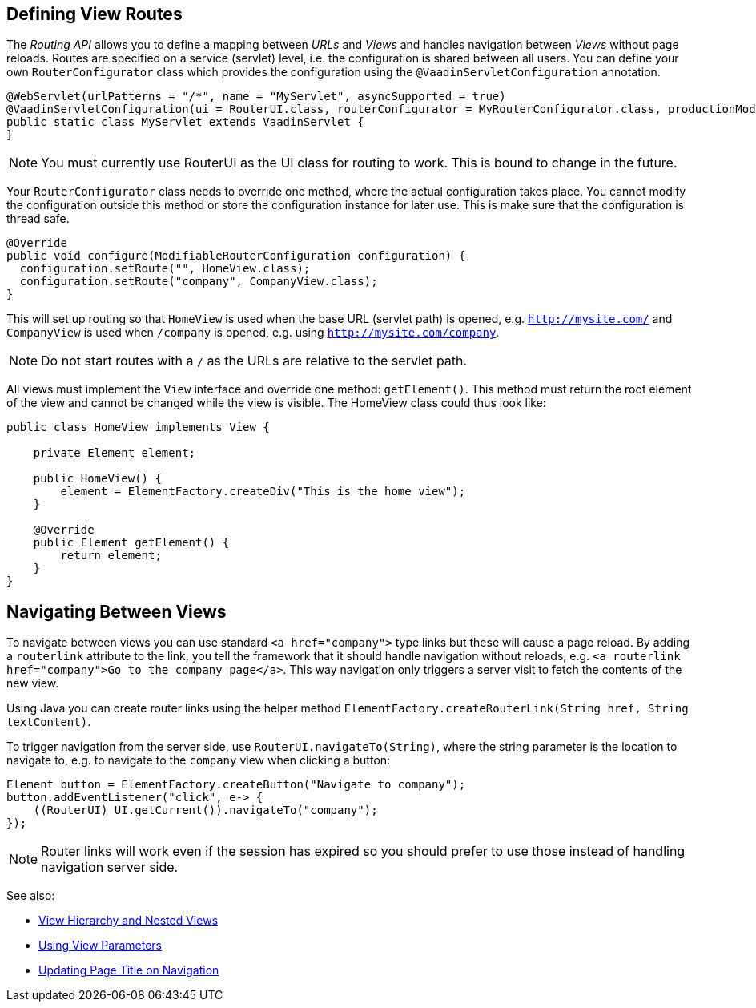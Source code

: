 ifdef::env-github[:outfilesuffix: .asciidoc]

== Defining View Routes
The _Routing API_ allows you to define a mapping between _URLs_ and _Views_ and handles navigation between _Views_ without page reloads. Routes are specified on a service (servlet) level, i.e. the configuration is shared between all users. You can define your own `RouterConfigurator` class which provides the configuration using the `@VaadinServletConfiguration` annotation.

[source,java]
----
@WebServlet(urlPatterns = "/*", name = "MyServlet", asyncSupported = true)
@VaadinServletConfiguration(ui = RouterUI.class, routerConfigurator = MyRouterConfigurator.class, productionMode = false)
public static class MyServlet extends VaadinServlet {
}
----

[NOTE]
You must currently use RouterUI as the UI class for routing to work. This is bound to change in the future.

Your `RouterConfigurator` class needs to override one method, where the actual configuration takes place. You cannot modify the configuration outside this method or store the configuration instance for later use. This is make sure that the configuration is thread safe.

[source,java]
----
@Override
public void configure(ModifiableRouterConfiguration configuration) {
  configuration.setRoute("", HomeView.class);
  configuration.setRoute("company", CompanyView.class);
}
----

This will set up routing so that `HomeView` is used when the base URL (servlet path) is opened, e.g. `http://mysite.com/` and  `CompanyView` is used when `/company` is opened, e.g. using `http://mysite.com/company`.

[NOTE]
Do not start routes with a `/` as the URLs are relative to the servlet path.

All views must implement the `View` interface and override one method: `getElement()`. This method must return the root element of the view and cannot be changed while the view is visible. The HomeView class could thus look like:
[source,java]
----
public class HomeView implements View {

    private Element element;

    public HomeView() {
        element = ElementFactory.createDiv("This is the home view");
    }

    @Override
    public Element getElement() {
        return element;
    }
}
----

== Navigating Between Views

To navigate between views you can use standard `<a href="company">` type links but these will cause a page reload. By adding a `routerlink` attribute to the link, you tell the framework that it should handle navigation without reloads, e.g. `<a routerlink href="company">Go to the company page</a>`. This way navigation only triggers a server visit to fetch the contents of the new view.

Using Java you can create router links using the helper method `ElementFactory.createRouterLink(String href, String textContent)`.

To trigger navigation from the server side, use `RouterUI.navigateTo(String)`, where the string parameter is the location to navigate to, e.g. to navigate to the `company` view when clicking a button:

[source,java]
----
Element button = ElementFactory.createButton("Navigate to company");
button.addEventListener("click", e-> {
    ((RouterUI) UI.getCurrent()).navigateTo("company");
});
----

[NOTE]
Router links will work even if the session has expired so you should prefer to use those instead of handling navigation server side.

See also:

* <<tutorial-routing-view-hierarchy#,View Hierarchy and Nested Views>>
* <<tutorial-routing-view-parameters#,Using View Parameters>>
* <<tutorial-routing-view-titles#,Updating Page Title on Navigation>>
